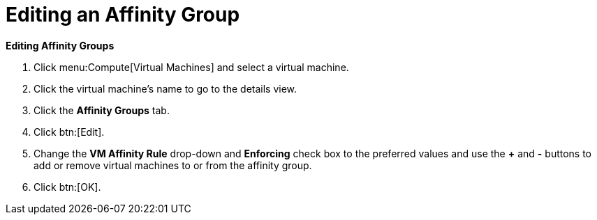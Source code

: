 :_content-type: PROCEDURE
[id="Editing_an_Affinity_Group"]
= Editing an Affinity Group



*Editing Affinity Groups*

. Click menu:Compute[Virtual Machines] and select a virtual machine.
. Click the virtual machine's name to go to the details view.
. Click the *Affinity Groups* tab.
. Click btn:[Edit].
. Change the *VM Affinity Rule* drop-down and *Enforcing* check box to the preferred values and use the *+* and *-* buttons to add or remove virtual machines to or from the affinity group.
. Click btn:[OK].


